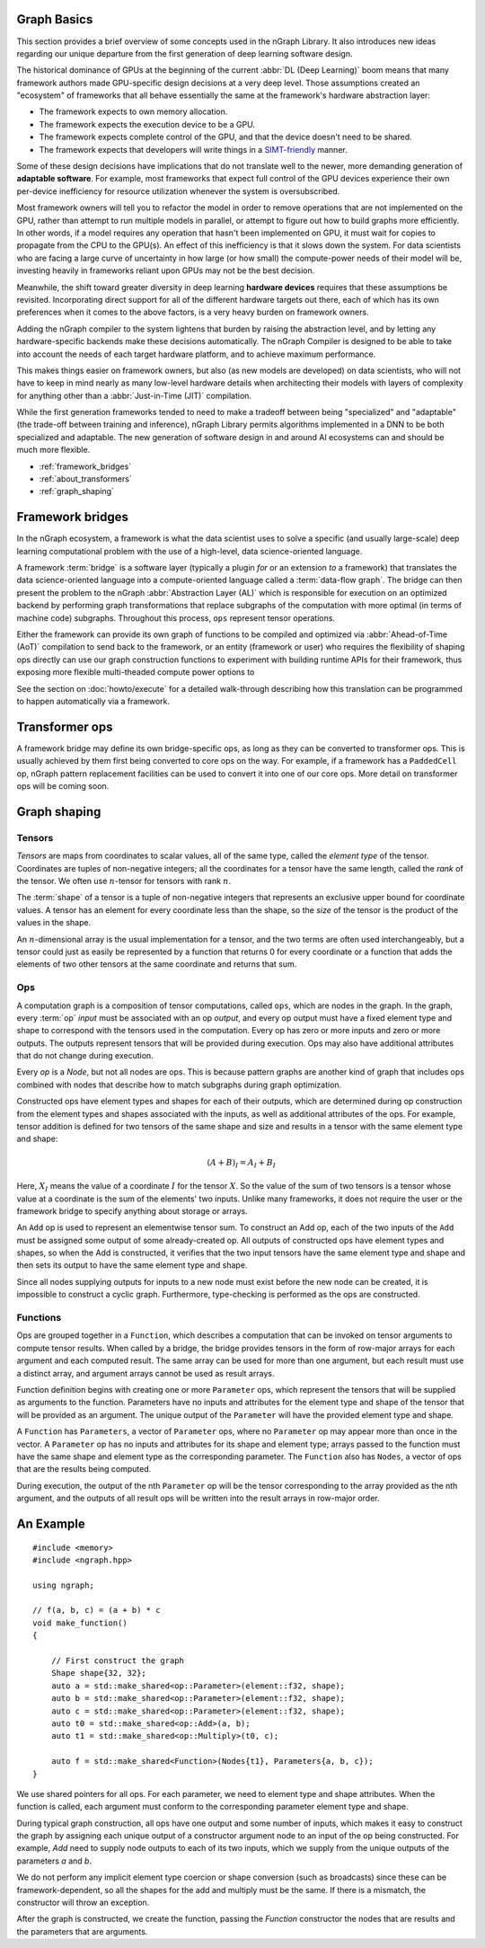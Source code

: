
.. _graph-basics:

Graph Basics
============

This section provides a brief overview of some concepts used in the nGraph 
Library. It also introduces new ideas regarding our unique departure from the 
first generation of deep learning software design. 

The historical dominance of GPUs at the beginning of the current 
:abbr:`DL (Deep Learning)` boom means that many framework authors made 
GPU-specific design decisions at a very deep level. Those assumptions created 
an "ecosystem" of frameworks that all behave essentially the same at the
framework's hardware abstraction layer: 

* The framework expects to own memory allocation. 
* The framework expects the execution device to be a GPU. 
* The framework expects complete control of the GPU, and that the device doesn't 
  need to be shared. 
* The framework expects that developers will write things in a `SIMT-friendly`_ 
  manner.    
  
Some of these design decisions have implications that do not translate well to 
the newer, more demanding generation of **adaptable software**. For example, 
most frameworks that expect full control of the GPU devices experience their 
own per-device inefficiency for resource utilization whenever the system is 
oversubscribed. 

Most framework owners will tell you to refactor the model in order to remove 
operations that are not implemented on the GPU, rather than attempt to run 
multiple models in parallel, or attempt to figure out how to build graphs 
more efficiently. In other words, if a model requires any operation that 
hasn't been implemented on GPU, it must wait for copies to propagate from 
the CPU to the GPU(s). An effect of this inefficiency is that it slows down 
the system. For data scientists who are facing a large curve of uncertainty in 
how large (or how small) the compute-power needs of their model will be, 
investing heavily in frameworks reliant upon GPUs may not be the best decision.  

Meanwhile, the shift toward greater diversity in deep learning **hardware devices** 
requires that these assumptions be revisited. Incorporating direct support for 
all of the different hardware targets out there, each of which has its own 
preferences when it comes to the above factors, is a very heavy burden 
on framework owners.

Adding the nGraph compiler to the system lightens that burden by raising the 
abstraction level, and by letting any hardware-specific backends make these 
decisions automatically. The nGraph Compiler is designed to be able to take into 
account the needs of each target hardware platform, and to achieve maximum 
performance.

This makes things easier on framework owners, but also (as new models are developed) 
on data scientists, who will not have to keep in mind nearly as many low-level 
hardware details when architecting their models with layers of complexity for 
anything other than a :abbr:`Just-in-Time (JIT)` compilation.     

While the first generation frameworks tended to need to make a tradeoff between 
being "specialized" and "adaptable" (the trade-off between training and inference), 
nGraph Library permits algorithms implemented in a DNN to be both specialized 
and adaptable. The new generation of software design in and around AI ecosystems 
can and should be much more flexible.   



* :ref:`framework_bridges`
* :ref:`about_transformers`
* :ref:`graph_shaping`
 


.. _framework_bridges:

Framework bridges
=================

In the nGraph ecosystem, a framework is what the data scientist uses to solve 
a specific (and usually large-scale) deep learning computational problem with 
the use of a high-level, data science-oriented language. 

A framework :term:`bridge` is a software layer (typically a plugin *for* or an 
extension *to* a framework) that translates the data science-oriented language 
into a compute-oriented language called a :term:`data-flow graph`. The bridge 
can then present the problem to the nGraph :abbr:`Abstraction Layer (AL)` which 
is responsible for execution on an optimized backend by performing graph 
transformations that replace subgraphs of the computation with more optimal 
(in terms of machine code) subgraphs. Throughout this process, ``ops`` represent 
tensor operations. 

Either the framework can provide its own graph of functions to be compiled and 
optimized via :abbr:`Ahead-of-Time (AoT)` compilation to send back to the 
framework, or an entity (framework or user) who requires the flexibility of 
shaping ops directly can use our graph construction functions to experiment with 
building runtime APIs for their framework, thus exposing more flexible multi-theaded compute 
power options to 

See the section on :doc:`howto/execute` for a detailed walk-through describing 
how this translation can be programmed to happen automatically via a framework. 


.. _about_transformers:

Transformer ops
================

A framework bridge may define its own bridge-specific ops, as long as they can be 
converted to transformer ops. This is usually achieved by them first being 
converted to core ops on the way. For example, if a framework has a 
``PaddedCell`` op, nGraph pattern replacement facilities can be used to convert 
it into one of our core ops.  More detail on transformer ops will be coming soon.  


.. _graph_shaping:

Graph shaping
=============

Tensors
-------

*Tensors* are maps from coordinates to scalar values, all of the same
type, called the *element type* of the tensor. Coordinates are tuples
of non-negative integers; all the coordinates for a tensor have the
same length, called the *rank* of the tensor. We often use
:math:`n`-tensor for tensors with rank :math:`n`.

The :term:`shape` of a tensor is a tuple of non-negative integers that 
represents an exclusive upper bound for coordinate values. A tensor has an 
element for every coordinate less than the shape, so the *size* of the tensor 
is the product of the values in the shape.

An :math:`n`-dimensional array is the usual implementation for a
tensor, and the two terms are often used interchangeably, but a tensor
could just as easily be represented by a function that returns 0 for
every coordinate or a function that adds the elements of two other
tensors at the same coordinate and returns that sum.

Ops
---

A computation graph is a composition of tensor computations, called
``ops``, which are nodes in the graph. In the graph, every :term:`op`
*input* must be associated with an op *output*, and every op output
must have a fixed element type and shape to correspond with the
tensors used in the computation. Every op has zero or more inputs and
zero or more outputs.  The outputs represent tensors that will be
provided during execution. Ops may also have additional attributes
that do not change during execution.

Every `op` is a `Node`, but not all nodes are ops. This is because
pattern graphs are another kind of graph that includes ops combined
with nodes that describe how to match subgraphs during graph
optimization.

Constructed ops have element types and shapes for each of their outputs, which 
are determined during op construction from the element types and shapes 
associated with the inputs, as well as additional attributes of the ops. For 
example, tensor addition is defined for two tensors of the same shape and size 
and results in a tensor with the same element type and shape:

.. math::

  (A+B)_I = A_I + B_I

Here, :math:`X_I` means the value of a coordinate :math:`I` for the tensor 
:math:`X`. So the value of the sum of two tensors is a tensor whose value at a 
coordinate is the sum of the elements' two inputs. Unlike many frameworks, it 
does not require the user or the framework bridge to specify anything about 
storage or arrays.

An ``Add`` op is used to represent an elementwise tensor sum. To
construct an Add op, each of the two inputs of the ``Add`` must be
assigned some output of some already-created op. All outputs of
constructed ops have element types and shapes, so when the Add is
constructed, it verifies that the two input tensors have the same
element type and shape and then sets its output to have the same
element type and shape.

Since all nodes supplying outputs for inputs to a new node must exist
before the new node can be created, it is impossible to construct a
cyclic graph.  Furthermore, type-checking is performed as the ops are
constructed.


Functions
---------

Ops are grouped together in a ``Function``, which describes a
computation that can be invoked on tensor arguments to compute tensor
results. When called by a bridge, the bridge provides tensors in the
form of row-major arrays for each argument and each computed
result. The same array can be used for more than one argument, but
each result must use a distinct array, and argument arrays cannot be
used as result arrays.

Function definition begins with creating one or more ``Parameter``
ops, which represent the tensors that will be supplied as arguments to
the function.  Parameters have no inputs and attributes for the
element type and shape of the tensor that will be provided as an
argument. The unique output of the ``Parameter`` will have the
provided element type and shape.

A ``Function`` has ``Parameters``, a vector of ``Parameter`` ops,
where no ``Parameter`` op may appear more than once in the vector.  A
``Parameter`` op has no inputs and attributes for its shape and
element type; arrays passed to the function must have the same shape
and element type as the corresponding parameter.  The ``Function``
also has ``Nodes``, a vector of ops that are the results being
computed.

During execution, the output of the nth ``Parameter`` op will be the tensor
corresponding to the array provided as the nth argument, and the outputs
of all result ops will be written into the result arrays in row-major
order.





An Example
==========

::

   #include <memory>
   #include <ngraph.hpp>

   using ngraph;

   // f(a, b, c) = (a + b) * c
   void make_function()
   {

       // First construct the graph
       Shape shape{32, 32};
       auto a = std::make_shared<op::Parameter>(element::f32, shape);
       auto b = std::make_shared<op::Parameter>(element::f32, shape);
       auto c = std::make_shared<op::Parameter>(element::f32, shape);
       auto t0 = std::make_shared<op::Add>(a, b);
       auto t1 = std::make_shared<op::Multiply>(t0, c);

       auto f = std::make_shared<Function>(Nodes{t1}, Parameters{a, b, c});
   }


We use shared pointers for all ops. For each parameter, we need to
element type and shape attributes. When the function is called, each
argument must conform to the corresponding parameter element type and
shape.

During typical graph construction, all ops have one output and some
number of inputs, which makes it easy to construct the graph by
assigning each unique output of a constructor argument node to an
input of the op being constructed.  For example, `Add` need to supply
node outputs to each of its two inputs, which we supply from the
unique outputs of the parameters `a` and `b`.

We do not perform any implicit element type coercion or shape
conversion (such as broadcasts) since these can be
framework-dependent, so all the shapes for the add and multiply must
be the same. If there is a mismatch, the constructor will throw an
exception.

After the graph is constructed, we create the function, passing the
`Function` constructor the nodes that are results and the parameters
that are arguments.


.. _SIMT-friendly: https://en.wikipedia.org/wiki/Single_instruction,_multiple_threads



